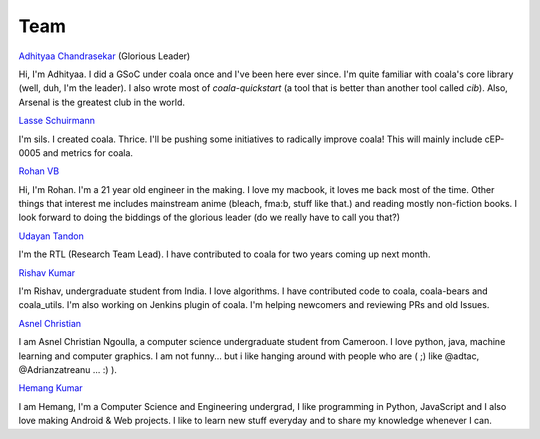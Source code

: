 Team
----

`Adhityaa Chandrasekar <https://github.com/adtac>`_ (Glorious Leader)

Hi, I'm Adhityaa. I did a GSoC under coala once and I've been here ever
since. I'm quite familiar with coala's core library (well, duh, I'm the
leader). I also wrote most of `coala-quickstart` (a tool that is better than
another tool called `cib`). Also, Arsenal is the greatest club in the world.

`Lasse Schuirmann <https://github.com/sils>`_

I'm sils. I created coala. Thrice. I'll be pushing some initiatives to radically
improve coala! This will mainly include cEP-0005 and metrics for coala.

`Rohan VB <https://github.com/RohanVB>`_

Hi, I'm Rohan. I'm a 21 year old engineer in the making. I love my macbook,
it loves me back most of the time. Other things that interest me includes
mainstream anime (bleach, fma:b, stuff like that.) and reading mostly
non-fiction books. I look forward to doing the biddings of the glorious
leader (do we really have to call you that?)

`Udayan Tandon <https://github.com/Udayan12167>`_

I'm the RTL (Research Team Lead). I have contributed to coala for two years
coming up next month.

`Rishav Kumar <https://github.com/aptrishu>`_

I'm Rishav, undergraduate student from India. I love algorithms. I have
contributed code to coala, coala-bears and coala_utils. I'm also working on
Jenkins plugin of coala. I'm helping newcomers and reviewing PRs and old Issues.

`Asnel Christian <https://github.com/Asnelchristian>`_

I am Asnel Christian Ngoulla, a computer science undergraduate student from Cameroon.
I love python, java, machine learning and computer graphics. I am not funny...
but i like hanging around with people who are ( ;) like @adtac, @Adrianzatreanu
... :) ).

`Hemang Kumar <https://github.com/hemangsk>`_

I am Hemang, I'm a Computer Science and Engineering undergrad, I like
programming in Python, JavaScript and I also love making Android & Web projects.
I like to learn new stuff everyday and to share my knowledge whenever I can.
